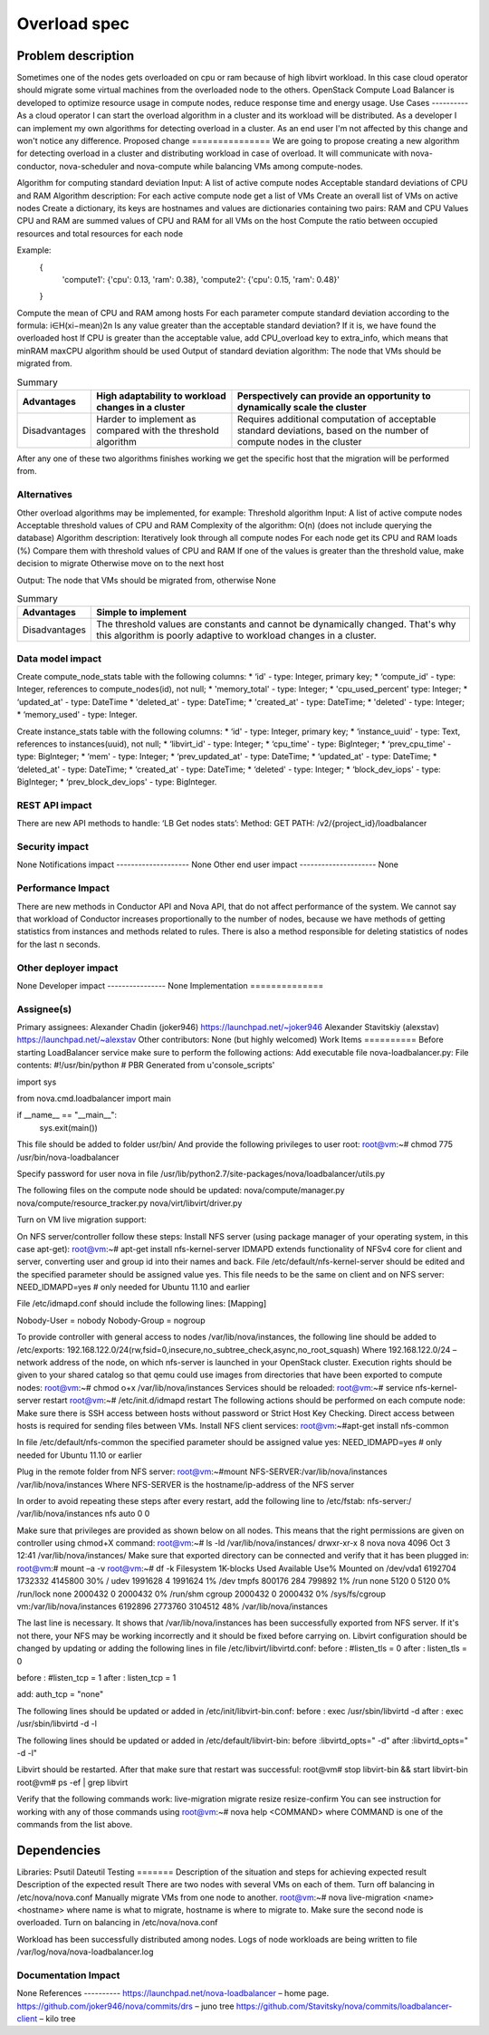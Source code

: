 ==========================================
Overload spec
==========================================
Problem description
===================
Sometimes one of the nodes gets overloaded on cpu or ram because of high libvirt workload. In this case cloud operator should migrate some virtual machines from the overloaded node to the others. OpenStack Compute Load Balancer is developed to optimize resource usage in compute nodes, reduce response time and energy usage.
Use Cases
----------
As a cloud operator I can start the overload algorithm in a cluster and its workload will be distributed.
As a developer I can implement my own algorithms for detecting overload in a cluster.
As an end user I'm not affected by this change and won't notice any difference.
Proposed change
===============
We are going to propose creating a new algorithm for detecting overload in a cluster and distributing workload in case of overload. It will communicate with nova-conductor, nova-scheduler and nova-compute while balancing VMs among compute-nodes.

Algorithm for computing standard deviation
Input:
A list of active compute nodes
Acceptable standard deviations of CPU and RAM
Algorithm description:
For each active compute node get a list of VMs
Create an overall list of VMs on active nodes
Create a dictionary, its keys are hostnames and values are dictionaries containing two pairs: RAM and CPU
Values CPU and RAM are summed values of CPU and RAM for all VMs on the host
Compute the ratio between occupied resources and total resources for each node

Example:
    {
        'compute1': {'cpu': 0.13, 'ram': 0.38},
        'compute2': {'cpu': 0.15, 'ram': 0.48}'
    }

Compute the mean of CPU and RAM among hosts
For each parameter compute standard deviation according to the formula:
i∈H(xi−mean)2n
Is any value greater than the acceptable standard deviation?
If it is, we have found the overloaded host
If CPU is greater than the acceptable value, add CPU_overload key to extra_info, which means that  minRAM maxCPU algorithm should be used
Output of standard deviation algorithm:
The node that VMs should be migrated from.


.. list-table:: Summary
   :header-rows: 1

   * - Advantages
     - High adaptability to workload changes in a cluster
     - Perspectively can provide an opportunity to dynamically scale the cluster
   * - Disadvantages
     - Harder to implement as compared with the threshold algorithm
     - Requires additional computation of acceptable standard deviations, based on the number of compute nodes in the cluster


After any one of these two algorithms finishes working we get the specific host that the migration will be performed from.

Alternatives
------------
Other overload algorithms may be implemented, for example:
Threshold algorithm
Input:
A list of active compute nodes
Acceptable threshold values of CPU and RAM
Complexity of the algorithm:
O(n) (does not include querying the database)
Algorithm description:
Iteratively look through all compute nodes
For each node get its CPU and RAM loads (%)
Compare them with threshold values of CPU and RAM
If one of the values is greater than the threshold value, make decision to migrate
Otherwise move on to the next host

Output:
The node that VMs should be migrated from, otherwise None

.. list-table:: Summary
   :header-rows: 1

   * - Advantages
     - Simple to implement
   * - Disadvantages
     - The threshold values are constants and cannot be dynamically changed. That's why this algorithm is poorly adaptive to workload changes in a cluster.






Data model impact
-----------------
Create compute_node_stats table with the following columns:
* ‘id' - type: Integer, primary key;
* ‘compute_id' - type: Integer, references to compute_nodes(id), not null;
* 'memory_total' - type: Integer;
* 'cpu_used_percent' type: Integer;
* ‘updated_at' - type: DateTime
* 'deleted_at' - type: DateTime;
* 'created_at' - type: DateTime;
* 'deleted' - type: Integer;
* ‘memory_used' - type: Integer.

Create instance_stats table with the following columns:
* ‘id' - type: Integer, primary key;
* ‘instance_uuid' - type: Text, references to instances(uuid), not null;
* ‘libvirt_id' - type: Integer;
* ‘cpu_time' - type: BigInteger;
* ‘prev_cpu_time' - type: BigInteger;
* ‘mem' - type: Integer;
* ‘prev_updated_at' - type: DateTime;
* ‘updated_at' - type: DateTime;
* ‘deleted_at' - type: DateTime;
* ‘created_at' - type: DateTime;
* ‘deleted' - type: Integer;
* ‘block_dev_iops' - type: BigInteger;
* ‘prev_block_dev_iops' - type: BigInteger.

REST API impact
---------------
There are new API methods to handle:
‘LB Get nodes stats’:
Method: GET
PATH: /v2/{project_id}/loadbalancer

Security impact
--------------------
None
Notifications impact
--------------------
None
Other end user impact
---------------------
None

Performance Impact
------------------
There are new methods in Conductor API and Nova API, that do not affect performance of the system. We cannot say that workload of Conductor increases proportionally to the number of nodes, because we have methods of getting statistics from instances and methods related to rules. There is also a method responsible for deleting statistics of nodes for the last n seconds.

Other deployer impact
---------------------
None
Developer impact
----------------
None
Implementation
==============

Assignee(s)
-----------
Primary assignees:
Alexander Chadin (joker946)
https://launchpad.net/~joker946
Alexander Stavitskiy (alexstav)
https://launchpad.net/~alexstav
Other contributors:
None (but highly welcomed)
Work Items
==========
Before starting LoadBalancer service make sure to perform the following actions:
Add executable file nova-loadbalancer.py:
File contents:
#!/usr/bin/python
# PBR Generated from u'console_scripts'

import sys

from nova.cmd.loadbalancer import main


if __name__ == "__main__":
 sys.exit(main())

This file should be added to folder usr/bin/
And provide the following privileges to user root:
root@vm:~# chmod 775 /usr/bin/nova-loadbalancer

Specify password for user nova in file /usr/lib/python2.7/site-packages/nova/loadbalancer/utils.py

The following files on the compute node should be updated:
nova/compute/manager.py
nova/compute/resource_tracker.py
nova/virt/libvirt/driver.py

Turn on  VM live migration support:

On NFS server/controller follow these steps:
Install NFS server (using package manager of your operating system, in this case apt-get):
root@vm:~# apt-get install nfs-kernel-server
IDMAPD extends functionality of NFSv4 core for client and server, converting user and group id into their names and back. File /etc/default/nfs-kernel-server should be edited and the specified parameter should be assigned value yes. This file needs to be the same on client and on NFS server:
NEED_IDMAPD=yes # only needed for Ubuntu 11.10 and earlier

File /etc/idmapd.conf should include the following lines:
[Mapping]

Nobody-User = nobody
Nobody-Group = nogroup

To provide controller with general access to nodes /var/lib/nova/instances, the following line should be added to /etc/exports:
192.168.122.0/24(rw,fsid=0,insecure,no_subtree_check,async,no_root_squash)
Where 192.168.122.0/24 – network address of the node, on which nfs-server is launched in your OpenStack cluster.
Execution rights should be given to your shared catalog so that qemu could use images from directories that have been exported to compute nodes:
root@vm:~# chmod o+x /var/lib/nova/instances
Services should be reloaded:
root@vm:~# service nfs-kernel-server restart
root@vm:~# /etc/init.d/idmapd restart
The following actions should be performed on each compute node:
Make sure there is SSH access between hosts without password or Strict Host Key Checking. Direct access between hosts is required for sending files between VMs.
Install NFS client services:
root@vm:~#apt-get install nfs-common

In file /etc/default/nfs-common the specified parameter should be assigned value yes:
NEED_IDMAPD=yes # only needed for Ubuntu 11.10 or earlier

Plug in the remote folder from NFS server:
root@vm:~#mount NFS-SERVER:/var/lib/nova/instances /var/lib/nova/instances
Where NFS-SERVER is the hostname/ip-address of the NFS server

In order to avoid repeating these steps after every restart, add the following line to /etc/fstab:
nfs-server:/ /var/lib/nova/instances nfs auto 0 0

Make sure that privileges are provided as shown below on all nodes. This means that the right permissions are given on controller using chmod+X command:
root@vm:~# ls -ld /var/lib/nova/instances/
drwxr-xr-x 8 nova nova 4096 Oct 3 12:41 /var/lib/nova/instances/
Make sure that exported directory can be connected and verify that it has been plugged in:
root@vm:# mount –a -v
root@vm:~# df -k
Filesystem 1K-blocks Used Available Use% Mounted on
/dev/vda1 6192704 1732332 4145800 30% /
udev 1991628 4 1991624 1% /dev
tmpfs 800176 284 799892 1% /run
none 5120 0 5120 0% /run/lock
none 2000432 0 2000432 0% /run/shm
cgroup 2000432 0 2000432 0% /sys/fs/cgroup
vm:/var/lib/nova/instances 6192896 2773760 3104512 48% /var/lib/nova/instances

The last line is necessary. It shows that /var/lib/nova/instances has been successfully exported from NFS server. If it's not there, your NFS may be working incorrectly and it should be fixed before carrying on.
Libvirt configuration should be changed by updating or adding the following lines in file /etc/libvirt/libvirtd.conf:
before : #listen_tls = 0
after : listen_tls = 0

before : #listen_tcp = 1
after : listen_tcp = 1

add: auth_tcp = "none"



The following lines should be updated or added in /etc/init/libvirt-bin.conf:
before : exec /usr/sbin/libvirtd -d
after : exec /usr/sbin/libvirtd -d -l

The following lines should be updated or added in /etc/default/libvirt-bin:
before :libvirtd_opts=" -d"
after :libvirtd_opts=" -d -l"

Libvirt should be restarted. After that make sure that restart was successful:
root@vm# stop libvirt-bin && start libvirt-bin
root@vm# ps -ef | grep libvirt

Verify that the following commands work:
live-migration
migrate
resize
resize-confirm
You can see instruction for working with any of those commands using
root@vm:~# nova help <COMMAND>
where COMMAND is one of the commands from the list above.


Dependencies
============
Libraries:
Psutil
Dateutil
Testing
=======
Description of the situation and steps for achieving expected result
Description of the expected result
There are two nodes with several VMs on each of them.
Turn off balancing in /etc/nova/nova.conf
Manually migrate VMs from one node to another.
root@vm:~# nova live-migration <name> <hostname>
where name is what to migrate,
hostname is where to migrate to.
Make sure the second node is overloaded.
Turn on balancing in  /etc/nova/nova.conf

Workload has been successfully distributed among nodes.
Logs of node workloads are being written to file /var/log/nova/nova-loadbalancer.log

Documentation Impact
--------------------
None
References
----------
https://launchpad.net/nova-loadbalancer – home page.
https://github.com/joker946/nova/commits/drs – juno tree
https://github.com/Stavitsky/nova/commits/loadbalancer-client – kilo tree
